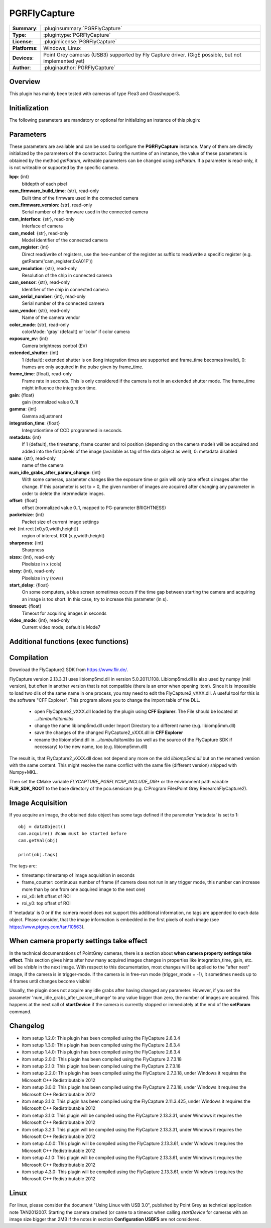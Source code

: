 ===================
 PGRFlyCapture
===================

=============== ========================================================================================================
**Summary**:    :pluginsummary:`PGRFlyCapture`
**Type**:       :plugintype:`PGRFlyCapture`
**License**:    :pluginlicense:`PGRFlyCapture`
**Platforms**:  Windows, Linux
**Devices**:    Point Grey cameras (USB3) supported by Fly Capture driver.
                (GigE possible, but not implemented yet)
**Author**:     :pluginauthor:`PGRFlyCapture`
=============== ========================================================================================================

Overview
========

.. pluginsummaryextended::
    :plugin: PGRFlyCapture

This plugin has mainly been tested with cameras of type Flea3 and Grasshopper3.

Initialization
==============

The following parameters are mandatory or optional for initializing an instance of this plugin:

    .. plugininitparams::
        :plugin: PGRFlyCapture

Parameters
==========

These parameters are available and can be used to configure the **PGRFlyCapture**
instance. Many of them are directly initialized by the
parameters of the constructor. During the runtime of an instance, the value of
these parameters is obtained by the method *getParam*, writeable
parameters can be changed using *setParam*. If a parameter is read-only, it is
not writeable or supported by the specific camera.

**bpp**: {int}
    bitdepth of each pixel
**cam_firmware_build_time**: {str}, read-only
    Built time of the firmware used in the connected camera
**cam_firmware_version**: {str}, read-only
    Serial number of the firmware used in the connected camera
**cam_interface**: {str}, read-only
    Interface of camera
**cam_model**: {str}, read-only
    Model identifier of the connected camera
**cam_register**: {int}
    Direct read/write of registers, use the hex-number of the register as
    suffix to read/write a specific register (e.g. getParam('cam_register:0xA01F'))
**cam_resolution**: {str}, read-only
    Resolution of the chip in connected camera
**cam_sensor**: {str}, read-only
    Identifier of the chip in connected camera
**cam_serial_number**: {int}, read-only
    Serial number of the connected camera
**cam_vendor**: {str}, read-only
    Name of the camera vendor
**color_mode**: {str}, read-only
    colorMode: 'gray' (default) or 'color' if color camera
**exposure_ev**: {int}
    Camera brightness control (EV)
**extended_shutter**: {int}
    1 (default): extended shutter is on (long integration times are supported
    and frame_time becomes invalid), 0: frames are only acquired in the pulse
    given by frame_time.
**frame_time**: {float}, read-only
    Frame rate in seconds. This is only considered if the camera is not in an
    extended shutter mode. The frame_time might influence the integration time.
**gain**: {float}
    gain (normalized value 0..1)
**gamma**: {int}
    Gamma adjustment
**integration_time**: {float}
    Integrationtime of CCD programmed in seconds.
**metadata**: {int}
    If 1 (default), the timestamp, frame counter and roi position (depending on
    the camera model) will be acquired and added into the first pixels of the
    image (available as tag of the data object as well), 0: metadata disabled
**name**: {str}, read-only
    name of the camera
**num_idle_grabs_after_param_change**: {int}
    With some cameras, parameter changes like the exposure time or gain will only
    take effect x images after the change. If this parameter is set to > 0, the
    given number of images are acquired after changing any parameter in order to
    delete the intermediate images.
**offset**: {float}
    offset (normalized value 0..1, mapped to PG-parameter BRIGHTNESS)
**packetsize**: {int}
    Packet size of current image settings
**roi**: {int rect [x0,y0,width,height]}
    region of interest, ROI (x,y,width,height)
**sharpness**: {int}
    Sharpness
**sizex**: {int}, read-only
    Pixelsize in x (cols)
**sizey**: {int}, read-only
    Pixelsize in y (rows)
**start_delay**: {float}
    On some computers, a blue screen sometimes occurs if the time gap between
    starting the camera and acquiring an image is too short. In this case, try
    to increase this parameter (in s).
**timeout**: {float}
    Timeout for acquiring images in seconds
**video_mode**: {int}, read-only
    Current video mode, default is Mode7

Additional functions (exec functions)
=====================================

.. py:function::  ptGreyCam.exec('printParameterInfo')
    :noindex:

    print all current parameters of the camera for internal checks.

    :param funcName: Name of the function, must be "printParameterInfo")
    :type funcName: str
    :return: None
    :rtype: None

.. py:function::  ptGreyCam.exec('setStrobeMode', source, onOff = 1, polarity = 0, delay = 0.0, duration = 0.0)
    :noindex:

    configures the strobe mode for the given GPIO pin (source).

    :param funcName: Name of the function, must be "setStrobeMode")
    :type funcName: str
    :param source: the GPIO pin to be edited (mandatory)
    :type source: int
    :param onOff: ON or OFF this function; 0: OFF, 1 : ON, optional
    :type onOff: int
    :param polarity: 0 = active low; 1 = active high, optional
    :type polarity: int
    :param delay: delay after start of exposure until the strobe signal asserts in ms.
                 This value must be in the range [0.0-100.0], optional
    :type delay: float
    :param duration: duration of the strobe signal in ms, a value of 0 means
                     de-assert at the end of exposure, if required.
                     This value must be in the range [0.0-100.0], optional
    :type duration: float
    :return: None
    :rtype: None

.. py:function::  [onOff, polarity, delay, duration] = ptGreyCam.exec('getStrobeMode', source)
    :noindex:

    returns the configuration of the strobe mode for the given GPIO pin (source).

    :param funcName: Name of the function, must be "getStrobeMode")
    :type funcName: str
    :return: Tuple with the current values for onOff (int), polarity (int), delay (float) and duration (float).
             For the meaning of these values see the description of the exec-function 'setStrobeMode'.
    :rtype: None


Compilation
=============

Download the FlyCapture2 SDK from https://www.flir.de/.

FlyCapture version 2.13.3.31 uses libiomp5md.dll in version 5.0.2011.1108.
Libiomp5md.dll is also used by numpy (mkl version), but often in another version
that is not compatible (there is an error when opening itom). Since it is
impossible to load two dlls of the same name in one process, you may need to edit
the FlyCapture2_vXXX.dll.
A useful tool for this is the software "CFF Explorer". This program allows you
to change the import table of the DLL.

    * open FlyCapture2_vXXX.dll loaded by the plugin using **CFF Explorer**.
      The File should be located at *...\itom\build\itom\libs*
    * change the name libiomp5md.dll under Import Directory to a different name
      (e.g. libiomp5mm.dll)
    * save the changes of the changed FlyCapture2_vXXX.dll in **CFF Explorer**
    * rename the libiomp5md.dll in *...\itom\build\itom\libs* (as well as the
      source of the FlyCapture SDK if necessary) to the new name, too
      (e.g. libiomp5mm.dll)

The result is, that FlyCapture2_vXXX.dll does not depend any more on the
old *libiomp5md.dll* but on the renamed version with the same content.
This might resolve the name conflict with the same file (different version)
shipped with Numpy+MKL.

Then set the CMake variable *FLYCAPTURE_PGRFLYCAP_INCLUDE_DIR** or the environment path vairable **FLIR_SDK_ROOT**
to the base directory of the pco.sensicam (e.g. C:\Program Files\Point Grey Research\FlyCapture2).


Image Acquisition
===================

If you acquire an image, the obtained data object has some tags defined if the
parameter 'metadata' is set to 1::

    obj = dataObject()
    cam.acquire() #cam must be started before
    cam.getVal(obj)

    print(obj.tags)

The tags are:

* timestamp: timestamp of image acquisition in seconds
* frame_counter: continuous number of frame (if camera does not run in any trigger mode,
  this number can increase more than by one from one acquired image to the next one)
* roi_x0: left offset of ROI
* roi_y0: top offset of ROI

If 'metadata' is 0 or if the camera model does not support this additional information,
no tags are appended to each data object.
Please consider, that the image information is embedded in the first pixels of
each image (see https://www.ptgrey.com/tan/10563).

When camera property settings take effect
===========================================

In the technical documentations of PointGrey cameras, there is a section
about **when camera property settings take effect**. This
section gives hints after how many acquired images changes in properties like
integration_time, gain, etc. will be *visible* in the
next image. With respect to this documentation, most changes will be applied to
the "after next" image, if the camera is in trigger-mode.
If the camera is in free-run mode (trigger_mode = -1), it sometimes needs up
to 4 frames until changes become visible!

Usually, the plugin does not acquire any idle grabs after having changed any
parameter. However, if you set the parameter 'num_idle_grabs_after_param_change'
to any value bigger than zero, the number of images are acquired. This happens
at the next call of **startDevice** if the camera is currently stopped
or immediately at the end of the **setParam** command.

Changelog
==========

* itom setup 1.2.0: This plugin has been compiled using the FlyCapture 2.6.3.4
* itom setup 1.3.0: This plugin has been compiled using the FlyCapture 2.6.3.4
* itom setup 1.4.0: This plugin has been compiled using the FlyCapture 2.6.3.4
* itom setup 2.0.0: This plugin has been compiled using the FlyCapture 2.7.3.18
* itom setup 2.1.0: This plugin has been compiled using the FlyCapture 2.7.3.18
* itom setup 2.2.0: This plugin has been compiled using the FlyCapture 2.7.3.18,
  under Windows it requires the Microsoft C++ Redistributable 2012
* itom setup 3.0.0: This plugin has been compiled using the FlyCapture 2.7.3.18,
  under Windows it requires the Microsoft C++ Redistributable 2012
* itom setup 3.1.0: This plugin has been compiled using the FlyCapture 2.11.3.425,
  under Windows it requires the Microsoft C++ Redistributable 2012
* itom setup 3.1.0: This plugin will be compiled using the FlyCapture 2.13.3.31,
  under Windows it requires the Microsoft C++ Redistributable 2012
* itom setup 3.2.1: This plugin will be compiled using the FlyCapture 2.13.3.31,
  under Windows it requires the Microsoft C++ Redistributable 2012
* itom setup 4.0.0: This plugin will be compiled using the FlyCapture 2.13.3.61,
  under Windows it requires the Microsoft C++ Redistributable 2012
* itom setup 4.1.0: This plugin will be compiled using the FlyCapture 2.13.3.61,
  under Windows it requires the Microsoft C++ Redistributable 2012
* itom setup 4.3.0: This plugin will be compiled using the FlyCapture 2.13.3.61,
  under Windows it requires the Microsoft C++ Redistributable 2012

Linux
======

For linux, please consider the document "Using Linux with USB 3.0", published by
Point Grey as technical application note TAN2012007. Starting the camera crashed
(or came to a timeout when
calling *startDevice* for cameras with an image size bigger than 2MB if the notes
in section **Configuration USBFS** are not considered.
